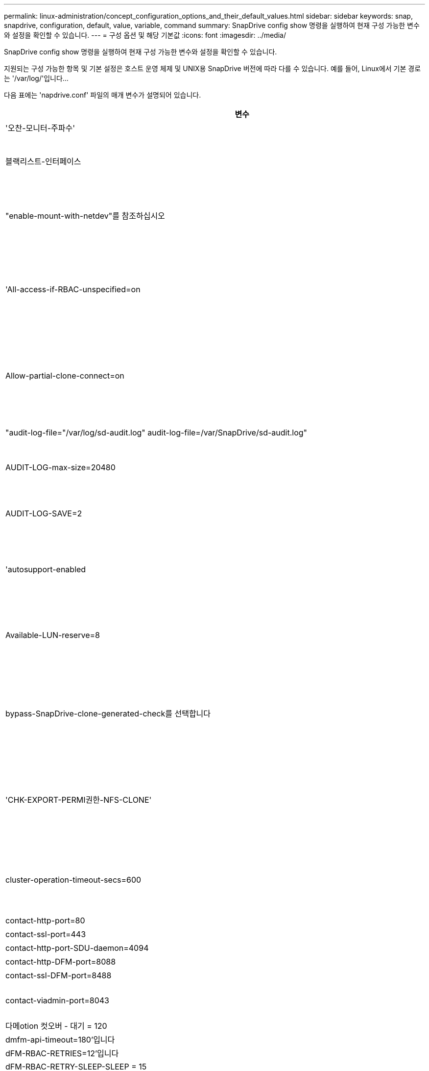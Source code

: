 ---
permalink: linux-administration/concept_configuration_options_and_their_default_values.html 
sidebar: sidebar 
keywords: snap, snapdrive, configuration, default, value, variable, command 
summary: SnapDrive config show 명령을 실행하여 현재 구성 가능한 변수와 설정을 확인할 수 있습니다. 
---
= 구성 옵션 및 해당 기본값
:icons: font
:imagesdir: ../media/


[role="lead"]
SnapDrive config show 명령을 실행하여 현재 구성 가능한 변수와 설정을 확인할 수 있습니다.

지원되는 구성 가능한 항목 및 기본 설정은 호스트 운영 체제 및 UNIX용 SnapDrive 버전에 따라 다를 수 있습니다. 예를 들어, Linux에서 기본 경로는 '/var/log/'입니다...

다음 표에는 'napdrive.conf' 파일의 매개 변수가 설명되어 있습니다.

|===
| 변수 | 설명 


 a| 
'오찬-모니터-주파수'
 a| 
SnapDrive for UNIX에서 LUN 경로를 자동으로 수정하는 빈도를 지정할 수 있습니다. 기본값은 24시간입니다.



 a| 
블랙리스트-인터페이스
 a| 
여러 이더넷 인터페이스가 있는 경우 사용하지 않을 인터페이스를 지정하여 작업 시간을 줄일 수 있습니다.

구성에 여러 이더넷 인터페이스가 있는 경우 SnapDrive for UNIX는 때때로 인터페이스 목록을 검색하여 인터페이스가 ping을 수행할 수 있는지 확인합니다. 인터페이스가 ping에 실패하면 다음 인터페이스를 확인하기 전에 5번 시도한다. 따라서 작업을 실행하는 데 시간이 더 걸립니다.

SnapDrive가 일부 인터페이스를 무시하도록 하려면 blacklist-interfaces 파라미터에 해당 인터페이스를 지정할 수 있습니다. 이렇게 하면 작동 시간이 줄어듭니다.



 a| 
"enable-mount-with-netdev"를 참조하십시오
 a| 
Linux 환경에서 iSCSI에서 작동할 때 는 '/etc/fstab' 파일에 '_netdev' 파일 시스템 옵션을 포함시킬 수 있습니다.


NOTE: '_netdev' 파일 시스템 옵션은 Linux 환경의 iSCSI 전송 프로토콜에만 사용됩니다.

enable-mount-with-netdev에 설정된 기본값은 off로, SnapDrive storage create 명령에 수동으로 `-mntopts_netdev'를 지정해야 합니다. 그러나 값을 "on"으로 변경하면 "SnapDrive storage create" 명령을 실행하면 -mnttopts_netdev가 자동으로 실행됩니다.



 a| 
'All-access-if-RBAC-unspecified=on
 a| 
액세스 제어 파일에 권한 문자열을 입력하여 UNIX용 SnapDrive가 실행되는 각 호스트에 대한 액세스 제어 권한을 지정합니다. 지정하는 문자열은 UNIX 스냅샷 복사본의 SnapDrive과 호스트가 스토리지 시스템에서 수행할 수 있는 기타 스토리지 작업을 제어합니다. (이러한 액세스 권한은 표시 또는 목록 작업에 영향을 주지 않습니다.)

이 값을 "on" 또는 "off"로 설정합니다. 여기서:

* "On"은 스토리지 시스템에 액세스 제어 권한 파일이 없는 경우 SnapDrive for UNIX에서 모든 액세스 권한을 활성화하도록 지정합니다. 기본값은 'on'입니다.
* "off"는 스토리지 시스템이 액세스 제어 권한 파일에 언급된 권한만을 호스트에 허용함을 지정합니다.


액세스 제어 파일을 제공하는 경우에는 이 옵션이 적용되지 않습니다.



 a| 
Allow-partial-clone-connect=on
 a| 
UNIX용 SnapDrive를 사용하면 파일 시스템의 하위 집합에 연결하거나 복제된 디스크 그룹의 호스트 볼륨에만 연결할 수 있습니다.

이 값을 "ON" 또는 "OFF"로 설정합니다.

* "On"은 UNIX용 SnapDrive를 사용하여 파일 시스템의 하위 집합에 연결하거나 복제된 디스크 그룹의 호스트 볼륨에만 연결할 수 있도록 지정합니다.
* "off"는 UNIX용 SnapDrive가 파일 시스템의 하위 집합이나 복제된 디스크 그룹의 호스트 볼륨에만 연결할 수 없음을 결정합니다.




 a| 
"audit-log-file="/var/log/sd-audit.log" audit-log-file=/var/SnapDrive/sd-audit.log"
 a| 
UNIX용 SnapDrive가 감사 로그 파일을 쓰는 위치를 지정합니다.

기본값은 호스트 운영 체제에 따라 다릅니다. 이 예에 표시된 경로는 Linux 호스트의 기본 경로입니다.



 a| 
AUDIT-LOG-max-size=20480
 a| 
감사 로그 파일의 최대 크기(바이트)를 지정합니다. 파일이 이 크기에 도달하면 UNIX용 SnapDrive에서 파일 이름을 바꾸고 새 감사 로그를 시작합니다. 기본값은 20480바이트입니다. SnapDrive for UNIX는 작업 도중에 새 로그 파일을 시작할 수 없기 때문에 올바른 파일 크기는 여기에 지정된 값과 약간 다를 수 있습니다.


NOTE: 기본값을 사용해야 합니다. 기본값을 변경하려는 경우 너무 많은 로그 파일이 디스크에서 공간을 차지할 수 있으며 결국 성능에 영향을 줄 수 있다는 점을 기억하십시오.



 a| 
AUDIT-LOG-SAVE=2
 a| 
SnapDrive for UNIX에서 저장할 이전 감사 로그 파일 수를 결정합니다. 이 제한에 도달하면 UNIX용 SnapDrive가 가장 오래된 파일을 삭제하고 새 파일을 만듭니다.

SnapDrive for UNIX는 'audit-log-save' 변수에 지정한 값을 기준으로 이 파일을 회전합니다. 기본값은 2입니다.


NOTE: 기본값을 사용해야 합니다. 기본값을 변경하려는 경우 너무 많은 로그 파일이 디스크에서 공간을 차지할 수 있으며 결국 성능에 영향을 줄 수 있다는 점을 기억하십시오.



 a| 
'autosupport-enabled
 a| 
자동 지원 사용 옵션이 기본적으로 설정되어 있는지 확인합니다.

이 옵션은 스토리지 시스템의 EMS(이벤트 관리 시스템) 로그에 AutoSupport 정보를 저장하기 위해 기본적으로 사용됩니다.


NOTE: UNIX 이상 버전용 SnapDrive 4.2에는 'autosupport-filer' 옵션이 없습니다.



 a| 
Available-LUN-reserve=8
 a| 
현재 SnapDrive for UNIX 작업이 완료될 때 호스트가 생성해야 하는 LUN 수를 지정합니다. 지정된 LUN 수를 생성하는 데 사용할 수 있는 운영 체제 리소스가 거의 없는 경우 UNIX용 SnapDrive는 "_enable-implicit-host-preparation_" 변수에 제공된 값을 기준으로 추가 리소스를 요청합니다.

기본값은 8입니다.

[NOTE]
====
이 변수는 LUN을 생성하기 전에 호스트 준비가 필요한 시스템에만 적용됩니다. Linux 호스트에는 이 준비가 필요합니다.

이 변수는 LUN을 포함하는 구성에 사용됩니다.

====


 a| 
bypass-SnapDrive-clone-generated-check를 선택합니다
 a| 
SnapDrive에서 생성했거나 SnapDrive에서 생성되지 않은 FlexClone을 삭제하도록 지정합니다.

이 값을 "on" 또는 "off"로 설정합니다. 여기서:

* "On" - SnapDrive for UNIX가 SnapDrive에서 생성 및 비 SnapDrive에서 생성된 FlexClone의 FlexClone 볼륨을 삭제할 수 있도록 지정합니다.
* '끄기' - SnapDrive for UNIX에서 SnapDrive의 FlexClone 볼륨만 삭제할 수 있도록 지정합니다. 기본값은 'OFF'입니다.




 a| 
'CHK-EXPORT-PERMI권한-NFS-CLONE'
 a| 
NFS 내보내기 권한을 설정하면 보조 호스트(상위 볼륨에 대한 내보내기 권한이 없는 호스트) 또는 스토리지 시스템에서 클론 생성이 허용/비활성화되도록 설정됩니다.

* On(켜기) - UNIX용 SnapDrive는 보조 호스트의 볼륨에 대한 적절한 내보내기 권한을 확인합니다. 기본값은 'on'입니다.
* "꺼짐" - UNIX용 SnapDrive는 보조 호스트의 볼륨에 대한 적절한 내보내기 권한을 확인하지 않습니다.


SnapDrive for UNIX는 NFS 엔터티의 볼륨에 대한 내보내기 권한이 없는 경우 복제를 허용하지 않습니다. 이 문제를 해결하려면 'napdrive.conf' 파일에서 이 변수를 비활성화하십시오. 클론 생성 작업의 결과로 SnapDrive는 복제된 볼륨에 대한 적절한 액세스 권한을 제공합니다.

이 값을 "off"로 설정하면 clustered Data ONTAP에서 보조 보호 기능이 작동합니다.



 a| 
cluster-operation-timeout-secs=600
 a| 
호스트 클러스터 작업 시간 제한(초)을 지정합니다. 원격 노드 및 HA 쌍 작업을 수행할 때 이 값을 설정하여 UNIX용 SnapDrive 작업의 제한 시간을 결정해야 합니다. 기본값은 600초입니다.

마스터가 아닌 노드에서 SnapDrive for UNIX 작업이 시작되는 경우 호스트 클러스터 마스터 노드가 원격 노드일 수도 있습니다.

호스트 클러스터의 모든 노드에 대한 SnapDrive for UNIX 작업이 사용자가 설정한 값을 초과하거나 기본값인 600초(값을 설정하지 않은 경우)를 초과하면 다음 메시지와 함께 작업 시간이 초과됩니다.

[listing]
----
Remote Execution of command on slave node sfrac-57 timed out. Possible reason could be that timeout is too less for that system. You can increase the cluster connect timeout in snapdrive.conf file. Please do the necessary cleanup manually. Also, please check the operation can be restricted to lesser jobs to be done so that time required is reduced.
----


 a| 
contact-http-port=80
 a| 
스토리지 시스템과 통신하는 데 사용할 HTTP 포트를 지정합니다. 기본값은 80입니다.



 a| 
contact-ssl-port=443
 a| 
스토리지 시스템과 통신하는 데 사용할 SSL 포트를 지정합니다. 기본값은 443입니다.



 a| 
contact-http-port-SDU-daemon=4094
 a| 
UNIX용 SnapDrive 데몬과 통신하는 데 사용할 HTTP 포트를 지정합니다. 기본값은 '4094'입니다.



 a| 
contact-http-DFM-port=8088
 a| 
Operations Manager 서버와 통신하는 데 사용할 HTTP 포트를 지정합니다. 기본값은 8088입니다.



 a| 
contact-ssl-DFM-port=8488
 a| 
Operations Manager 서버와 통신하는 데 사용할 SSL 포트를 지정합니다. 기본값은 8488입니다.



 a| 
contact-viadmin-port=8043
 a| 
가상 관리 서버와 통신할 HTTP/HTTPS 포트를 지정합니다. 기본값은 8043입니다.


NOTE: 이 변수는 RDM LUN 지원에 사용할 수 있습니다.



 a| 
다메otion 컷오버 - 대기 = 120
 a| 
SnapDrive for UNIX가 DataMotion for vFiler(컷오버 단계) 작업이 완료될 때까지 대기한 후 SnapDrive for UNIX 명령을 재시도하는 시간을 지정합니다. 기본값은 120초입니다.



 a| 
dmfm-api-timeout=180'입니다
 a| 
SnapDrive for UNIX에서 DFM API가 반환될 때까지 대기하는 시간(초)을 지정합니다. 기본값은 180초입니다.



 a| 
dFM-RBAC-RETRIES=12'입니다
 a| 
SnapDrive for UNIX에서 작업 관리자 새로 고침에 대한 액세스 재시도를 확인하는 횟수를 지정합니다. 기본값은 12입니다.



 a| 
dFM-RBAC-RETRY-SLEEP-SLEEP = 15
 a| 
SnapDrive for UNIX가 작업 관리자 새로 고침에 대한 액세스 검사를 다시 시도하기 전에 대기하는 시간(초)을 지정합니다. 기본값은 15입니다.



 a| 
'default-not프롬프트=off
 a| 
'-nop프롬프트' 옵션을 사용할 수 있는지 여부를 지정합니다. 기본값은 'OFF'입니다(사용할 수 없음).

이 옵션을 "On"으로 변경하면 UNIX용 SnapDrive에서 -force가 요청한 작업을 확인하라는 메시지를 표시하지 않습니다.



 a| 
device-retries = 3
 a| 
SnapDrive for UNIX가 LUN이 있는 디바이스에 대해 수행할 수 있는 조회 수를 지정합니다. 기본값은 3입니다.

정상적인 상황에서는 기본값이 적절해야 합니다. 스토리지 시스템이 매우 사용 중이므로 스냅 생성 작업에 대한 LUN 쿼리가 실패할 수 있습니다.

LUN이 온라인 상태이고 올바르게 구성되어 있어도 LUN 쿼리가 계속 실패하는 경우 재시도 횟수를 늘릴 수 있습니다.

이 변수는 LUN을 포함하는 구성에 사용됩니다.


NOTE: 호스트 클러스터의 모든 노드에서 device-retries 변수에 대해 동일한 값을 구성해야 합니다. 그렇지 않으면 일부 노드에서 여러 호스트 클러스터 노드를 포함하는 디바이스 검색이 실패하고 다른 노드에서 성공할 수 있습니다.



 a| 
device-retry-sleep-secs=1
 a| 
SnapDrive for UNIX가 LUN이 있는 디바이스에 대한 질의 사이에 대기하는 시간(초)을 지정합니다. 기본값은 1초입니다.

정상적인 상황에서는 기본값이 적절해야 합니다. 스토리지 시스템이 매우 사용 중이므로 스냅 생성 작업에 대한 LUN 쿼리가 실패할 수 있습니다.

LUN이 온라인 상태이고 올바르게 구성되어 있어도 LUN 쿼리가 계속 실패하는 경우 재시도 간격을 초 단위로 늘릴 수 있습니다.

이 변수는 LUN을 포함하는 구성에 사용됩니다.


NOTE: 호스트 클러스터의 모든 노드에 대해 'evice-retry-sleep-secs' 옵션에 대해 동일한 값을 구성해야 합니다. 그렇지 않으면 일부 노드에서 여러 호스트 클러스터 노드를 포함하는 디바이스 검색이 실패하고 다른 노드에서 성공할 수 있습니다.



 a| 
기본 전송=iSCSI
 a| 
SnapDrive for UNIX에서 스토리지를 생성할 때 전송 유형으로 사용하는 프로토콜을 지정합니다(결정이 필요한 경우). 허용 가능한 값은 iSCSI 또는 FCP입니다.

기본 전송 값 FCP는 FC 및 FCoE 구성 모두에 허용됩니다.


NOTE: UNIX용 SnapDrive는 한 가지 유형의 전송에만 호스트를 구성하고 해당 유형이 UNIX용 SnapDrive에서 지원되는 경우, 'napdrive.conf' 파일에 지정된 유형에 관계없이 해당 전송 유형을 사용합니다.



 a| 
'enable-ALUA=on
 a| 
ALUA가 igroup의 다중 경로에 대해 지원되는지 확인합니다. 스토리지 시스템은 '_single-image_' 모드에서 HA 쌍 및 HA 쌍 페일오버 상태여야 합니다.

* igroup에 대해 ALUA를 지원하려면 기본값은 '설정'입니다
* 옵션 '끄기'를 설정하여 ALUA 지원을 비활성화할 수 있습니다




 a| 
enable-fcp-cache=on입니다
 a| 
캐시를 설정하거나 해제할지 여부를 지정합니다. SnapDrive는 사용 가능한 액티브 포트의 캐시와 포트 이름(WWPN) 정보를 유지하여 응답 속도를 높입니다.

이 변수는 포트에 연결된 FC 케이블이 없거나 포트에 랩 플러그가 사용되는 일부 시나리오에서 유용합니다. UNIX용 SnapDrive는 FC 인터페이스와 해당 WWPN에 대한 정보를 가져오는 데 오랜 시간이 걸릴 수 있습니다. 캐싱은 이러한 환경에서 SnapDrive 작업의 성능을 해결/개선하는 데 도움이 됩니다.

기본값은 'on'입니다.



 a| 
enable-implicit-host-preparation=on의 2단계
 a| 
SnapDrive for UNIX가 LUN에 대한 호스트 준비를 암시적으로 요청할지 또는 LUN이 필요하고 종료되었음을 사용자에게 알리는지 여부를 결정합니다.

* On(켜기) - UNIX용 SnapDrive는 필요한 수의 LUN을 생성하는 데 사용할 수 있는 리소스가 충분하지 않을 경우 호스트에서 추가 리소스를 생성하도록 암시적으로 요청합니다. 생성된 LUN 수는 '_available-lun-reserve_' 변수에 지정됩니다. 기본값은 'on'입니다.
* "Off" - UNIX용 SnapDrive는 LUN 생성을 위해 추가 호스트 준비가 필요한지 여부를 알려주며 SnapDrive가 작업을 종료합니다. 그런 다음 LUN 생성에 필요한 리소스를 확보하기 위해 필요한 작업을 수행할 수 있습니다. 예를 들어, 'SnapDrive config prepare LUNs' 명령을 실행할 수 있습니다. 준비가 완료되면 현재 SnapDrive for UNIX 명령을 다시 입력할 수 있습니다.



NOTE: 이 변수는 준비가 필요한 Linux 호스트에 대한 LUN을 생성하기 전에 호스트 준비가 필요한 시스템에만 적용됩니다. 이 변수는 LUN을 포함하는 구성에만 사용됩니다.



 a| 
enable-migrate-nfs-version을 선택합니다
 a| 
상위 버전의 NFS를 사용하여 복제/복원을 수행할 수 있습니다.

원래 NFSv4 환경에서 NFSv3에서 생성된 스냅샷 복사본을 사용하여 클론 및 복구와 같은 스냅 관리 작업을 시도하면 스냅 관리 작업이 실패합니다.

기본값은 'OFF'입니다. 이 마이그레이션 중에는 프로토콜 버전만 고려되며 UNIX용 SnapDrive에서는 RW, largefiles 등의 다른 옵션을 고려하지 않습니다.

따라서 해당 NFS 파일 사양에 대한 NFS 버전만 '/etc/fstab' 파일에 추가됩니다. NFSv3의 경우 -o vers=3, NFSv4의 경우 -o vers=4"를 사용하여 파일 사양을 마운트하는 데 적절한 NFS 버전이 사용되는지 확인합니다. 모든 마운트 옵션으로 NFS 파일 사양을 마이그레이션하려면 스냅 관리 작업에 '-mnttopt'를 사용하는 것이 좋습니다. Clustered Data ONTAP에서 마이그레이션하는 동안 상위 볼륨의 내보내기 정책 규칙에서 액세스 프로토콜의 속성 값에 NFS를 사용해야 합니다.


NOTE: NFS 버전을 확인하려면 마운트 옵션으로 nfsvers 또는 RS 명령만 사용해야 합니다.



 a| 
"enable-ping-to-check-filer-reachability"를 참조하십시오
 a| 
SnapDrive for UNIX가 배포된 호스트와 스토리지 시스템 네트워크 간에 ICMP 프로토콜 액세스가 비활성화되거나 ICMP 패킷이 삭제된 경우, 이 변수는 "off"로 설정되어야 합니다. 따라서 SnapDrive for UNIX는 스토리지 시스템에 연결할 수 있는지 여부를 확인하기 위해 ping을 수행하지 않습니다. 이 변수가 On으로 설정된 경우 ping 실패로 인해 SnapDrive SNAP 연결 동작만 작동하지 않는다. 기본적으로 이 변수는 'ON'으로 설정됩니다



 a| 
Enable-split-clone=off를 선택합니다
 a| 
이 변수가 "On" 또는 "Sync"로 설정된 경우 Snapshot 연결 및 Snapshot 연결 끊기 작업 중에 복제된 볼륨 또는 LUN을 분할할 수 있습니다. 이 변수에 대해 다음 값을 설정할 수 있습니다.

* On(켜기) - 복제된 볼륨 또는 LUN의 비동기식 분할을 지원합니다.
* 동기화 - 복제된 볼륨 또는 LUN의 동기식 분할을 지원합니다.
* Off(끄기) - 복제된 볼륨 또는 LUN의 분할을 비활성화합니다. 기본값은 'OFF'입니다.


스냅샷 연결 작업 중에 이 값을 "켜기" 또는 "동기화"로 설정하고 스냅샷 연결 해제 작업 중에 "끄기"로 설정하면 SnapDrive for UNIX는 스냅샷 복사본에 있는 원래 볼륨 또는 LUN을 삭제하지 않습니다.

'-split' 옵션을 사용하여 복제된 볼륨이나 LUN을 분할할 수도 있습니다.



 a| 
강인암호적용=꺼짐
 a| 
SnapDrive 데몬이 클라이언트와 통신하도록 TLSv1을 적용하려면 이 변수를 ON으로 설정합니다.

향상된 암호화를 사용하여 클라이언트와 SnapDrive 데몬 간의 통신 보안을 강화합니다.

기본적으로 이 옵션은 '꺼짐'으로 설정됩니다.



 a| 
파일러-복원-재시도=140
 a| 
복구 중에 장애가 발생할 경우 UNIX용 SnapDrive가 스토리지 시스템에서 스냅샷 복사본을 복구하려고 시도하는 횟수를 지정합니다. 기본값은 '140'입니다.

정상적인 상황에서는 기본값이 적절해야 합니다. 스토리지 시스템이 매우 사용 중이므로 이 작업에 장애가 발생할 수 있습니다. LUN이 온라인 상태이고 올바르게 구성되어 있어도 오류가 계속 발생하면 재시도 횟수를 늘릴 수 있습니다.



 a| 
파일러-복원-재시도-절전-초=15
 a| 
SnapDrive for UNIX가 스냅샷 복사본 복원 시도 사이에 대기하는 시간(초)을 지정합니다. 기본값은 15초입니다.

정상적인 상황에서는 기본값이 적절해야 합니다. 스토리지 시스템이 매우 사용 중이므로 이 작업에 장애가 발생할 수 있습니다. LUN이 온라인 상태이고 올바르게 구성되어 있어도 오류가 계속 발생하면 재시도 간격을 초 단위로 늘릴 수 있습니다.



 a| 
'filesystem-freeze-timeout-secs = 300'
 a| 
SnapDrive for UNIX가 파일 시스템에 대한 액세스를 시도할 때까지 대기하는 시간(초)을 지정합니다. 기본값은 300초입니다.

이 변수는 LUN을 포함하는 구성에만 사용됩니다.



 a| 
'FlexClone-writereserve-enabled=on'을 선택합니다
 a| 
다음 값 중 하나를 사용할 수 있습니다.

* "온"
* "오프"


생성된 FlexClone 볼륨의 공간 예약을 결정합니다. 허용 가능한 값은 다음 규칙에 따라 ON과 OFF입니다.

* 예약: 켜짐
* 최적: 파일
* 무제한: 볼륨
* 예약: 꺼짐
* 최적: 파일
* 무제한: 없음




 a| 
fstype=ext3
 a| 
UNIX용 SnapDrive 작업에 사용할 파일 시스템 유형을 지정합니다. 파일 시스템은 SnapDrive for UNIX가 운영 체제에서 지원하는 유형이어야 합니다.

Linux의 허용 가능한 값은 ext4 또는 ext3입니다.

CLI를 통해 '-fstype' 옵션을 사용하여 사용할 파일 시스템의 유형을 지정할 수도 있습니다.



 a| 
LUN-onlining-in-progress-sleep-secs=3
 a| 
볼륨 기반 SnapRestore 작업 후 LUN을 다시 온라인 상태로 전환하려고 시도하는 동안 재시도 간격(초)을 지정합니다. 기본값은 3입니다.



 a| 
LUN-on-onlining-in-progress-retries = 40
 a| 
볼륨 기반 SnapRestore 작업 후 LUN을 다시 온라인 상태로 전환하려고 시도하는 중 재시도 횟수를 지정합니다. 기본값은 40입니다.



 a| 
MGMT-RETRY-SLEEP-S초=2
 a| 
SnapDrive for UNIX가 Manage ONTAP 제어 채널에서 작업을 재시도하기 전에 대기하는 시간(초)을 지정합니다. 기본값은 2초입니다.



 a| 
MGMT-RETRY-SLEEP-Long-secs=90'입니다
 a| 
페일오버 오류 메시지가 발생한 후 ONTAP for UNIX가 SnapDrive 관리 제어 채널에서 작업을 재시도하기 전에 대기하는 시간(초)을 지정합니다. 기본값은 90초입니다.



 a| 
다중경로-유형=없음
 a| 
사용할 다중 경로 소프트웨어를 지정합니다. 기본값은 호스트 운영 체제에 따라 다릅니다. 이 변수는 다음 문 중 하나가 참인 경우에만 적용됩니다.

* 다중 경로 솔루션을 두 개 이상 사용할 수 있습니다.
* 구성에는 LUN이 포함됩니다.
+
허용 가능한 값은 none(없음) 또는 nativempio(모티바피오)입니다.



Linux: UNIX용 SnapDrive 4.1.1 이상 버전의 경우 Linux 호스트에서 기본 MPIO 다중 경로가 지원됩니다.



 a| 
'override-vbsr-snapmirror-check'
 a| 
복원할 스냅샷 복사본이 VBSR(볼륨 기반 SnapRestore) 중에 SnapMirror 기본 스냅샷 복사본보다 이전 버전인 경우 SnapMirror 관계를 재정의하기 위해 '_override-vbsr-snapmirror-check_' 변수의 값을 'on'으로 설정할 수 있습니다. OnCommand DFM(Data Fabric Manager)이 구성되어 있지 않은 경우에만 이 변수를 사용할 수 있습니다.

기본적으로 이 값은 "off"로 설정됩니다. 이 변수는 clustered Data ONTAP 버전 8.2 이상에는 적용되지 않습니다.



 a| 
'override-vbsr-snapvault-check'
 a| 
VBSR 중에 복구할 스냅샷 복사본이 SnapVault 기본 스냅샷 복사본보다 오래된 경우 '_override-vbsr-snapvault-check_' 변수의 값을 'on'으로 설정하여 SnapVault 관계를 재정의할 수 있습니다. OnCommand DFM(Data Fabric Manager)이 구성되어 있지 않은 경우에만 변수를 사용할 수 있습니다.

기본적으로 이 값은 "off"로 설정됩니다. 이 변수는 7-Mode로 작동하는 Data ONTAP에서만 사용할 수 있습니다.



 a| 
"path="/sbin:/usr/sbin:/bin:/usr/lib/vxVM/bin:/usr/bin:/opt/NTAPontap/siloolkit/bin:/opt/NTAPsanlun/bin:/opt/VRTS/bin:/etc/vx/bi n"
 a| 
시스템에서 도구를 찾는 데 사용하는 검색 경로를 지정합니다.

시스템에 맞는 것인지 확인해야 합니다. 잘못된 경우 올바른 경로로 변경합니다.

기본값은 운영 체제에 따라 다를 수 있습니다. 이 경로는 Linux 호스트의 기본값입니다.



 a| 
'/opt/netapp/SnapDrive/.pwfile'
 a| 
스토리지 시스템에 대한 사용자 로그인의 암호 파일 위치를 지정합니다.

기본값은 운영 체제에 따라 다를 수 있습니다.

Linux의 기본 경로는 '/opt/NetApp/SnapDrive/.pwfile/opt/ONTAP/SnapDrive/.pwfile'입니다



 a| 
ping-interfaces-with-same-octet
 a| 
서로 다른 서브넷 IP가 구성되어 있을 수 있는 호스트에서 사용 가능한 모든 인터페이스를 통해 불필요한 Ping을 방지합니다. 이 변수가 "On"으로 설정된 경우 UNIX용 SnapDrive는 스토리지 시스템의 동일한 서브넷 IP만 고려하고 주소 응답을 확인하기 위해 스토리지 시스템에 Ping을 보냅니다. 이 변수가 "off"로 설정된 경우 SnapDrive는 호스트 시스템에서 사용 가능한 모든 IP를 가져와 각 서브넷을 통해 주소 확인을 확인하기 위해 스토리지 시스템에 ping을 보냅니다. 이 IP는 로컬에서 ping 공격으로 감지될 수 있습니다.



 a| 
prefix-filer-lun
 a| 
SnapDrive for UNIX가 내부적으로 생성하는 모든 LUN 이름에 적용되는 접두사를 지정합니다. 이 접두사의 기본값은 빈 문자열입니다.

이 변수를 사용하면 현재 호스트에서 생성된 모든 LUN의 이름을 사용할 수 있지만 UNIX용 SnapDrive 명령줄에서 명시적으로 이름이 지정되지 않은 경우 초기 문자열을 공유할 수 있습니다.


NOTE: 이 변수는 LUN을 포함하는 구성에만 사용됩니다.



 a| 
접두사-클론-이름
 a| 
지정한 문자열은 원래 스토리지 시스템 볼륨 이름과 함께 추가되어 FlexClone 볼륨의 이름을 생성합니다.



 a| 
prepare-lun-count=16
 a| 
UNIX용 SnapDrive에서 생성할 LUN의 수를 지정합니다. SnapDrive for UNIX는 호스트에서 추가 LUN을 생성하도록 준비하는 요청을 받으면 이 값을 확인합니다.

기본값은 16으로, 준비가 완료된 후 시스템에서 16개의 추가 LUN을 생성할 수 있음을 의미합니다.


NOTE: 이 변수는 LUN을 생성하기 전에 호스트 준비가 필요한 시스템에만 적용됩니다. 이 변수는 LUN을 포함하는 구성에만 사용됩니다. Linux 호스트에는 이러한 준비가 필요합니다.



 a| 
RBAC-방법=DFM
 a| 
액세스 제어 방법을 지정합니다. 가능한 값은 '네이티브'와 'dfm'입니다.

변수가 "native"로 설정된 경우 액세스 검사에 '/vol/vol0/sdprbac/sdhost-name.prbac' 또는 '/vol/vol0/sdprbac/sdgeneric-name.prbac'에 저장된 액세스 제어 파일이 사용됩니다.

변수를 'dfm'로 설정하면 Operations Manager가 필수 구성 요소입니다. 이 경우 UNIX용 SnapDrive에서 운영 관리자에 대한 액세스 검사를 실행합니다.



 a| 
'RBAC-cache=off
 a| 
캐시를 설정하거나 해제할지 여부를 지정합니다. UNIX용 SnapDrive는 액세스 검사 쿼리의 캐시 및 해당 결과를 유지합니다. UNIX용 SnapDrive는 구성된 모든 Operations Manager 서버가 다운된 경우에만 이 캐시를 사용합니다.

변수 값을 "ON"으로 설정하여 캐시를 활성화하거나 "OFF"로 설정하여 비활성화할 수 있습니다. 기본값은 UNIX용 SnapDrive에서 Operations Manager를 사용하도록 구성하고 설정 '_RBAC-method_' 설정 변수를 DFM으로 설정하는 OFF입니다.



 a| 
'RBAC-캐시-시간 초과'
 a| 
RBAC 캐시 시간 초과 기간을 지정하며 '_RBAC-cache_'가 활성화된 경우에만 적용됩니다. 기본값은 24시간입니다. UNIX용 SnapDrive는 구성된 모든 Operations Manager 서버가 다운된 경우에만 이 캐시를 사용합니다.



 a| 
RECOVERY-LOG-FILE=/var/log/sdrecovery.log"
 a| 
UNIX용 SnapDrive가 복구 로그 파일을 기록할 위치를 지정합니다.

기본값은 호스트 운영 체제에 따라 다릅니다. 이 예에 표시된 경로는 Linux 호스트의 기본 경로입니다.



 a| 
'recovery-log-save=20'입니다
 a| 
UNIX용 SnapDrive에서 저장할 이전 복구 로그 파일 수를 지정합니다. 이 제한에 도달하면 UNIX용 SnapDrive는 새 파일을 만들 때 가장 오래된 파일을 삭제합니다.

SnapDrive for UNIX는 새 작업을 시작할 때마다 이 로그 파일을 회전합니다. 기본값은 20입니다.


NOTE: 기본값을 사용해야 합니다. 기본값을 변경하기로 결정한 경우 너무 많은 로그 파일이 있으면 디스크에서 공간을 차지할 수 있으며 결과적으로 성능에 영향을 미칠 수 있다는 점을 기억하십시오.



 a| 
한클론 방식
 a| 
생성할 수 있는 클론 유형을 지정합니다.

다음 값을 사용할 수 있습니다.

* '오찬'
+
동일한 스토리지 시스템 볼륨에 LUN의 클론을 생성하여 연결을 허용합니다. 기본값은 'lunclone'입니다.

* '최적'
+
스토리지 시스템 볼륨의 제한된 FlexClone 볼륨을 생성하여 연결을 허용합니다.

* "무제한"
+
스토리지 시스템 볼륨의 무제한 FlexClone 볼륨을 생성하여 연결을 허용합니다.





 a| 
'당원간-교신-켜짐
 a| 
UNIX용 SnapDrive 명령의 원격 실행을 위해 호스트 클러스터 노드 내에서 보안 통신을 지정합니다.

이 구성 변수의 값을 변경하여 SnapDrive for UNIX에서 RSH 또는 SSH를 사용하도록 지정할 수 있습니다. SnapDrive for UNIX에서 원격 실행을 위해 채택한 RSH 또는 SSH 방법론은 다음 두 구성 요소의 'sapdrive.conf' 파일의 설치 디렉토리에 설정된 값에 의해서만 결정됩니다.

* SnapDrive for UNIX 작업이 실행되는 호스트에서 원격 노드의 호스트 WWPN 정보 및 디바이스 경로 정보를 가져옵니다.
+
예를 들어, 마스터 호스트 클러스터 노드에서 실행되는 'SnapDrive storage create'는 로컬 'napdrive.conf' 파일의 RSH 또는 SSH 구성 변수를 사용하여 다음 중 하나를 수행합니다.

+
** 원격 통신 채널을 확인합니다.
** 원격 노드에서 devfsadm 명령을 실행합니다.


* 마스터 호스트 클러스터 노드에서 SnapDrive for UNIX 명령을 원격으로 실행해야 하는 경우 비마스터 호스트 클러스터 노드입니다.
+
SnapDrive for UNIX 명령을 마스터 호스트 클러스터 노드로 전송하기 위해 로컬 'sapdrive.conf' 파일의 RSH 또는 SSH 구성 변수를 참조하여 원격 명령 실행을 위한 RSH 또는 SSH 메커니즘을 결정합니다.



기본값은 On이며, SSH는 원격 명령어 실행을 위해 사용된다. Off 값은 RSH가 execution에 사용되는 것을 의미한다.



 a| 
's napcreate-cg-timeout=해제'
 a| 
스토리지 시스템에서 펜싱을 완료할 수 있도록 'SnapDrive snap create' 명령이 허용하는 간격을 지정합니다. 이 변수의 값은 다음과 같습니다.

* 급하다=짧은 간격을 지정합니다.
* '중간' - 긴급과 휴식 사이의 간격을 지정합니다.
* '레시크된' - 가장 긴 간격을 지정합니다. 이 값이 기본값입니다.


스토리지 시스템이 허용된 시간 내에 펜싱을 완료하지 못할 경우 SnapDrive for UNIX는 7.2 이전의 Data ONTAP 버전에 대한 방법론을 사용하여 스냅샷 복사본을 생성합니다.



 a| 
'스냅샷 생성-체크-비영구-NFS=켜짐'
 a| 
비영구 NFS 파일 시스템에서 작동하도록 스냅샷 생성 작업을 설정하거나 해제합니다. 이 변수의 값은 다음과 같습니다.

* On - SnapDrive for UNIX는 SnapDrive 'Snap create' 명령에 지정된 NFS 엔터티가 파일 시스템 마운트 테이블에 있는지 여부를 확인합니다. NFS 엔터티가 파일 시스템 마운트 테이블을 통해 영구적으로 마운트되지 않으면 스냅샷 생성 작업이 실패합니다. 이 값이 기본값입니다.
* "off" - UNIX용 SnapDrive는 파일 시스템 마운트 테이블에 마운트 항목이 없는 NFS 엔터티의 스냅샷 복사본을 생성합니다.
+
스냅샷 복구 작업은 사용자가 지정한 NFS 파일 또는 디렉토리 트리를 자동으로 복원 및 마운트합니다.



SnapDrive snap connect 명령에서 '-nopist' 옵션을 사용하면 NFS 파일 시스템이 파일 시스템 마운트 테이블에 마운트 항목을 추가하지 못하게 할 수 있습니다.



 a| 
스냅생성-일관성-재시도-절전=1
 a| 
최대 노력으로 Snapshot 복사본 정합성 보장을 재시도하는 간격(초)을 지정합니다. 기본값은 1초입니다.



 a| 
'napconnect-nfs-removedirectories=off
 a| 
SnapDrive for UNIX가 스냅샷 연결 작업 중에 FlexClone 볼륨에서 원하지 않는 NFS 디렉토리를 삭제하거나 유지할지 여부를 결정합니다.

* "on" - 스냅샷 연결 작업 중에 FlexClone 볼륨에서 원하지 않는 NFS 디렉토리(SnapDrive snap connect 명령에 언급되지 않은 스토리지 시스템 디렉토리)를 삭제합니다.
+
Snapshot Disconnect 작업 중에 FlexClone 볼륨이 비어 있으면 볼륨이 제거됩니다.

* "off" - Snapshot 접속 작업 중에 원치 않는 NFS 스토리지 시스템 디렉토리를 유지합니다. 기본값은 'OFF'입니다.
+
스냅샷 연결 해제 작업 중에는 지정된 스토리지 시스템 디렉토리만 호스트에서 마운트 해제됩니다. 호스트의 FlexClone 볼륨에 마운트된 볼륨이 없는 경우 스냅샷 연결 해제 작업 중에 FlexClone 볼륨이 제거됩니다.



연결 작업 중 또는 연결 끊기 작업 중에 이 변수를 '꺼짐'으로 설정하면 불필요한 스토리지 시스템 디렉토리가 있어도 FlexClone 볼륨이 제거되지 않고 비어 있지 않습니다.



 a| 
'snapcreate-make-snapinfo-on-qtree=off'
 a| 
이 변수를 'on'으로 설정하여 스냅샷 생성 작업에서 qtree에 대한 스냅샷 복사본 정보를 생성할 수 있도록 합니다. 기본값은 'OFF'(비활성화)입니다.

SnapDrive for UNIX는 LUN이 여전히 스냅되어 qtree에 있는 경우 항상 qtree의 루트에 스냅 정보를 쓰려고 합니다. 이 변수를 "On"으로 설정하면 SnapDrive for UNIX에서 이 데이터를 쓸 수 없으면 스냅샷 생성 작업이 실패합니다. Qtree SnapMirror를 사용하여 스냅샷 복사본을 복제하려는 경우 이 변수를 "켜짐"으로만 설정해야 합니다.


NOTE: Qtree의 스냅샷 복사본은 볼륨의 Snapshot 복사본과 동일한 방식으로 작동합니다.



 a| 
'스냅샷 생성-일관성-재시도 = 3'
 a| 
일관성 검사에 실패했다는 메시지를 받은 후 SnapDrive for UNIX에서 스냅샷 복사본의 일관성 검사를 시도하는 횟수를 지정합니다.

이 변수는 freeze 함수를 포함하지 않는 호스트 플랫폼에서 특히 유용합니다. 이 변수는 LUN을 포함하는 구성에만 사용됩니다.

기본값은 3입니다.



 a| 
'napdelete-delete-rollback-withsnap=off
 a| 
스냅샷 복사본과 관련된 모든 롤백 스냅샷 복사본을 삭제하려면 이 값을 켜짐으로 설정합니다. 이 기능을 사용하지 않으려면 '해제'로 설정합니다. 기본값은 'OFF'입니다.

이 변수는 스냅샷 삭제 작업 중에만 적용되고 작업에 문제가 발생한 경우 복구 로그 파일에 사용됩니다.

기본 설정을 사용하는 것이 가장 좋습니다.



 a| 
'스냅샷 미러-대상-다중-파일 볼륨 사용 = 꺼짐'
 a| 
여러 스토리지 시스템 또는 (미러링된) 대상 스토리지 시스템의 볼륨에 걸쳐 있는 Snapshot 복사본을 복원하려면 이 변수를 켜짐 으로 설정하십시오. 이 기능을 사용하지 않으려면 '해제'로 설정합니다. 기본값은 'OFF'입니다.



 a| 
'스냅샷 복원-삭제-롤백-애프터복구=해제'를 선택합니다
 a| 
스냅샷 복원 작업이 성공적으로 완료된 후 모든 롤백 스냅샷 복사본을 삭제하려면 이 변수를 "설정"으로 설정합니다. 이 기능을 사용하지 않으려면 '해제'로 설정합니다. 기본값은 'OFF'(사용)입니다.

이 옵션은 작업에 문제가 발생한 경우 복구 로그 파일에 사용됩니다.

기본값을 사용하는 것이 가장 좋습니다.



 a| 
스냅복원-make-rollback=on
 a| 
이 값을 "켜기"로 설정하여 롤백 스냅샷 복사본을 생성하거나 "끄기"로 설정하여 이 기능을 비활성화하십시오. 기본값은 'on'입니다.

롤백은 SnapDrive가 스냅샷 복원 작업을 시작하기 전에 스토리지 시스템에서 수행하는 데이터 복사본입니다. 스냅샷 복원 작업 중에 문제가 발생하면 롤백 스냅샷 복사본을 사용하여 작업이 시작되기 전의 상태로 데이터를 복원할 수 있습니다.

복원 시 롤백 스냅샷 복사본의 추가 보안을 원하지 않는 경우 이 옵션을 해제 로 설정합니다. 롤백이 필요하지만 스냅샷 복원 작업이 실패할 수 있는 공간이 부족한 경우 변수 'naprestore-m필수 kerollback'을 'off'로 설정합니다.

이 변수는 복구 로그 파일에서 사용되며, 문제가 발생하면 NetApp 기술 지원 부서에 보냅니다.

기본값을 사용하는 것이 가장 좋습니다.



 a| 
스냅복원-필수-롤백=온
 a| 
롤백 생성이 실패할 경우 스냅샷 복원 작업이 실패하도록 이 변수를 "설정"으로 설정합니다. 이 기능을 사용하지 않으려면 '해제'로 설정합니다. 기본값은 'on'입니다.

* On - UNIX용 SnapDrive는 스냅샷 복원 작업을 시작하기 전에 스토리지 시스템의 데이터 롤백 복제본을 만들려고 시도합니다. 데이터의 롤백 복사본을 만들 수 없는 경우 SnapDrive for UNIX는 스냅샷 복원 작업을 중단합니다.
* "끄기" - 복원 시 롤백 스냅샷 복사본의 추가 보안을 원하지만, 스냅샷을 만들 수 없는 경우 스냅샷 복원 작업이 실패할 정도로 충분하지 않은 경우 이 값을 사용합니다.


이 변수는 작업에 문제가 발생할 경우 복구 로그 파일에서 사용됩니다.

기본값을 사용하는 것이 가장 좋습니다.



 a| 
'Snaprestore-snapmirror-check=on'을 선택합니다
 a| 
SnapDrive snap restore 명령을 사용하여 SnapMirror 대상 볼륨을 확인하려면 이 변수를 "on"으로 설정하십시오. OFF로 설정된 경우 SnapDrive snap restore 명령으로 대상 볼륨을 확인할 수 없습니다. 기본값은 'on'입니다.

이 구성 변수의 값이 켜져 있고 SnapMirror 관계 상태가 '부분 종료'인 경우에도 복원이 계속 진행됩니다.



 a| 
'예약 속도 설정 = 켜짐
 a| 
LUN 생성 시 공간 예약을 활성화합니다. 기본적으로 이 변수는 'on'으로 설정되어 있으므로 UNIX용 SnapDrive에서 생성한 LUN에는 공간 예약이 있습니다.

이 변수를 사용하면 'SnapDrive snap connect' 명령 및 'SnapDrive storage create' 명령으로 생성된 LUN의 공간 예약을 해제할 수 있습니다. SnapDrive storage create, SnapDrive snap connect, SnapDrive snap restore 명령에서 '-reserve' 및 '-noreserve' 명령줄 옵션을 사용하여 LUN 공간 예약을 설정하거나 해제하는 것이 가장 좋습니다.

SnapDrive for UNIX는 LUN을 생성하고, 스토리지 크기를 조정하며, 스냅샷 복사본을 생성하고, 이 변수에 지정된 공간 예약 권한 또는 '-예약' 또는 '-noreserve' 명령줄 옵션에 따라 Snapshot 복제본을 연결 또는 복구합니다. 앞의 작업을 수행하기 전에 스토리지 시스템측 씬 프로비저닝 옵션을 고려하지 않습니다.



 a| 
'TRACE-ENABLED=ON
 a| 
추적 로그 파일을 활성화하려면 이 변수를 'ON'으로 설정하고, 비활성화하려면 'OFF'로 설정하십시오. 기본값은 'on'입니다. 이 파일을 활성화해도 성능에 영향을 주지 않습니다.



 a| 
미량 수준=7
 a| 
SnapDrive for UNIX가 추적 로그 파일에 쓰는 메시지 유형을 지정합니다. 이 변수에는 다음 값을 사용할 수 있습니다.

* 1초 - 치명적인 실수를 기록한다
* 2차 기록 - 관리 오류 기록
* 3번 기록 명령 오류
* 4 경고 기록
* 5분 - 정보 메시지를 녹음합니다
* 6. -자세한 정보 표시 모드로 녹음합니다
* '7' - 전체 진단 출력


기본값은 7입니다.


NOTE: 기본값을 변경하지 않는 것이 가장 좋습니다. 이 값을 7이 아닌 다른 값으로 설정해도 진단을 위한 적절한 정보가 수집되지 않습니다.



 a| 
'trace-log-file=/var/log/sd-trace.log'
 a| 
UNIX용 SnapDrive가 추적 로그 파일을 기록할 위치를 지정합니다.

기본값은 호스트 운영 체제에 따라 다릅니다.

이 예에 표시된 경로는 Linux 호스트의 기본 경로입니다.



 a| 
TRACE-LOG-max-size=0
 a| 
로그 파일의 최대 크기를 바이트 단위로 지정합니다. 로그 파일이 이 크기에 도달하면 SnapDrive for UNIX에서 로그 파일의 이름을 바꾸고 새 로그 파일을 시작합니다.


NOTE: 그러나 추적 로그 파일이 최대 크기에 도달하면 새 추적 로그 파일이 생성되지 않습니다. 데몬 추적 로그 파일의 경우 로그 파일이 최대 크기에 도달하면 새 로그 파일이 생성됩니다.

기본값은 '0'입니다. UNIX용 SnapDrive는 작업 도중에 새 로그 파일을 시작할 수 없습니다. 파일의 실제 크기는 여기에 지정된 값과 약간 다를 수 있습니다.


NOTE: 기본값을 사용하는 것이 가장 좋습니다. 기본값을 변경하면 너무 많은 큰 로그 파일이 디스크에서 공간을 차지할 수 있으며 결국 성능에 영향을 줄 수 있습니다.



 a| 
TRACE-LOG-SAVE=100
 a| 
UNIX용 SnapDrive에서 저장할 이전 추적 로그 파일 수를 지정합니다. 이 제한에 도달하면 UNIX용 SnapDrive는 새 파일을 만들 때 가장 오래된 파일을 삭제합니다. 이 변수는 '_tracelog-max-size_' 변수와 함께 사용할 수 있습니다. 기본적으로 '_trace-logmax-size=0_'은 각 파일에 하나의 명령어를 저장하며, '_trace-log-save=100_'는 마지막 100개의 로그 파일을 유지한다.



 a| 
'Use-https-to-DFM=on'을 선택합니다
 a| 
UNIX용 SnapDrive가 SSL 암호화(HTTPS)를 사용하여 Operations Manager와 통신하도록 할지 여부를 지정합니다.

기본값은 'on'입니다.



 a| 
'use-https-to-filer=on'
 a| 
SnapDrive for UNIX가 스토리지 시스템과 통신할 때 SSL 암호화(HTTPS)를 사용할지 여부를 지정합니다.

기본값은 'on'입니다.


NOTE: 7.0 이전의 Data ONTAP 버전을 사용하는 경우 HTTPS를 사용하면 성능이 느려질 수 있습니다. Data ONTAP 7.0 이상을 실행하는 경우 성능 저하가 문제가 되지 않습니다.



 a| 
'use-https-to-viadmin=on'
 a| 
HTTP 또는 HTTPS를 사용하여 Virtual Storage Console과 통신할지 여부를 지정합니다.


NOTE: 이 변수는 RDM LUN 지원에 사용됩니다.



 a| 
'VIF-PASSWORD-FILE=/opt/NetApp/SnapDrive/.vifpw'
 a| 
가상 스토리지 콘솔의 암호 파일 위치를 지정합니다.

Linux의 기본 경로는 '/opt/netapp/SnapDrive/.vifpw'입니다


NOTE: 이 변수는 RDM LUN 지원에 사용됩니다.



 a| 
'virtualization-operation-timeout-secs = 600'
 a| 
SnapDrive for UNIX가 NetApp Virtual Storage Console for VMware vSphere의 응답을 대기하는 시간(초)을 지정합니다. 기본값은 600초입니다.


NOTE: 이 변수는 RDM LUN 지원에 사용됩니다.



 a| 
'vmtype=lvm'입니다
 a| 
UNIX용 SnapDrive 작업에 사용할 볼륨 관리자 유형을 지정합니다. 볼륨 관리자는 운영 체제에서 SnapDrive for UNIX가 지원하는 유형이어야 합니다. 다음은 이 변수에 설정할 수 있는 값이며 기본값은 호스트 운영 체제에 따라 다릅니다.

* 리눅스: lvm


'-vmtype' 옵션을 사용하여 사용할 볼륨 관리자 유형을 지정할 수도 있습니다.



 a| 
'vol-restore'
 a| 
UNIX용 SnapDrive에서 볼륨 기반 스냅 복구(vbsr) 또는 단일 파일 스냅 복구(sfsr)를 수행해야 하는지 여부를 결정합니다.

가능한 값은 다음과 같습니다.

* '미리 보기' - SnapDrive for UNIX가 지정된 호스트 파일 사양에 대한 볼륨 기반 SnapRestore 미리 보기 메커니즘을 시작하도록 지정합니다.
* 'execute' - UNIX용 SnapDrive가 지정된 filespec에 대한 볼륨 기반 SnapRestore를 진행하도록 지정합니다.
* "off" - vbsr 옵션을 비활성화하고 sfsr 옵션을 활성화합니다. 기본값은 'OFF'입니다.
+

NOTE: 변수가 미리 보기/실행으로 설정된 경우 CLI를 사용하여 SFSR 작업을 수행하여 이 설정을 재정의할 수 없습니다.





 a| 
'volmove-cutover-retry=3'
 a| 
볼륨 마이그레이션 컷오버 단계 중에 SnapDrive for UNIX가 작업을 재시도하는 횟수를 지정합니다.

기본값은 3입니다.



 a| 
'volmove-cutover-retry-sleep=3'
 a| 
SnapDrive for UNIX가 volume-move-cutover-retry 작업 사이에서 대기하는 시간(초)을 지정합니다.

기본값은 3입니다.



 a| 
'volume-clone-retry=3'
 a| 
FlexClone 생성 중에 SnapDrive for UNIX가 작업을 재시도하는 횟수를 지정합니다.

기본값은 3입니다.



 a| 
'volume-clone-retry-sleep=3'
 a| 
FlexClone 생성 중 SnapDrive for UNIX가 재시도 간에 대기하는 시간(초)을 지정합니다.

기본값은 3입니다.

|===
* 관련 정보 *

link:task_configuring_virtual_storage_console_in_snapdrive_for_unix.adoc["UNIX용 SnapDrive용 가상 스토리지 콘솔 구성"]

link:task_considerations_for_provisioning_rdm_luns.adoc["RDM LUN 용량 할당 시 고려 사항"]
